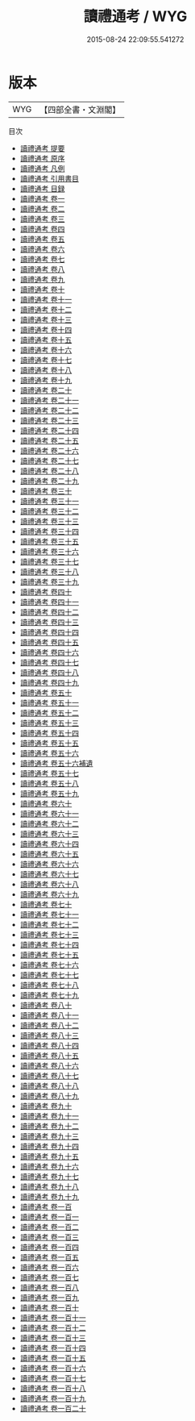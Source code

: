 #+TITLE: 讀禮通考 / WYG
#+DATE: 2015-08-24 22:09:55.541272
* 版本
 |       WYG|【四部全書・文淵閣】|
目次
 - [[file:KR1d0051_000.txt::000-1a][讀禮通考 提要]]
 - [[file:KR1d0051_000.txt::000-3a][讀禮通考 原序]]
 - [[file:KR1d0051_000.txt::000-5a][讀禮通考 凡例]]
 - [[file:KR1d0051_000.txt::000-13a][讀禮通考 引用書目]]
 - [[file:KR1d0051_000.txt::000-53a][讀禮通考 目録]]
 - [[file:KR1d0051_001.txt::001-1a][讀禮通考 卷一]]
 - [[file:KR1d0051_002.txt::002-1a][讀禮通考 卷二]]
 - [[file:KR1d0051_003.txt::003-1a][讀禮通考 卷三]]
 - [[file:KR1d0051_004.txt::004-1a][讀禮通考 卷四]]
 - [[file:KR1d0051_005.txt::005-1a][讀禮通考 卷五]]
 - [[file:KR1d0051_006.txt::006-1a][讀禮通考 卷六]]
 - [[file:KR1d0051_007.txt::007-1a][讀禮通考 卷七]]
 - [[file:KR1d0051_008.txt::008-1a][讀禮通考 卷八]]
 - [[file:KR1d0051_009.txt::009-1a][讀禮通考 卷九]]
 - [[file:KR1d0051_010.txt::010-1a][讀禮通考 卷十]]
 - [[file:KR1d0051_011.txt::011-1a][讀禮通考 卷十一]]
 - [[file:KR1d0051_012.txt::012-1a][讀禮通考 卷十二]]
 - [[file:KR1d0051_013.txt::013-1a][讀禮通考 卷十三]]
 - [[file:KR1d0051_014.txt::014-1a][讀禮通考 卷十四]]
 - [[file:KR1d0051_015.txt::015-1a][讀禮通考 卷十五]]
 - [[file:KR1d0051_016.txt::016-1a][讀禮通考 卷十六]]
 - [[file:KR1d0051_017.txt::017-1a][讀禮通考 卷十七]]
 - [[file:KR1d0051_018.txt::018-1a][讀禮通考 卷十八]]
 - [[file:KR1d0051_019.txt::019-1a][讀禮通考 卷十九]]
 - [[file:KR1d0051_020.txt::020-1a][讀禮通考 卷二十]]
 - [[file:KR1d0051_021.txt::021-1a][讀禮通考 卷二十一]]
 - [[file:KR1d0051_022.txt::022-1a][讀禮通考 卷二十二]]
 - [[file:KR1d0051_023.txt::023-1a][讀禮通考 卷二十三]]
 - [[file:KR1d0051_024.txt::024-1a][讀禮通考 卷二十四]]
 - [[file:KR1d0051_025.txt::025-1a][讀禮通考 卷二十五]]
 - [[file:KR1d0051_026.txt::026-1a][讀禮通考 卷二十六]]
 - [[file:KR1d0051_027.txt::027-1a][讀禮通考 卷二十七]]
 - [[file:KR1d0051_028.txt::028-1a][讀禮通考 卷二十八]]
 - [[file:KR1d0051_029.txt::029-1a][讀禮通考 卷二十九]]
 - [[file:KR1d0051_030.txt::030-1a][讀禮通考 卷三十]]
 - [[file:KR1d0051_031.txt::031-1a][讀禮通考 卷三十一]]
 - [[file:KR1d0051_032.txt::032-1a][讀禮通考 卷三十二]]
 - [[file:KR1d0051_033.txt::033-1a][讀禮通考 卷三十三]]
 - [[file:KR1d0051_034.txt::034-1a][讀禮通考 卷三十四]]
 - [[file:KR1d0051_035.txt::035-1a][讀禮通考 卷三十五]]
 - [[file:KR1d0051_036.txt::036-1a][讀禮通考 卷三十六]]
 - [[file:KR1d0051_037.txt::037-1a][讀禮通考 卷三十七]]
 - [[file:KR1d0051_038.txt::038-1a][讀禮通考 卷三十八]]
 - [[file:KR1d0051_039.txt::039-1a][讀禮通考 卷三十九]]
 - [[file:KR1d0051_040.txt::040-1a][讀禮通考 卷四十]]
 - [[file:KR1d0051_041.txt::041-1a][讀禮通考 卷四十一]]
 - [[file:KR1d0051_042.txt::042-1a][讀禮通考 卷四十二]]
 - [[file:KR1d0051_043.txt::043-1a][讀禮通考 卷四十三]]
 - [[file:KR1d0051_044.txt::044-1a][讀禮通考 卷四十四]]
 - [[file:KR1d0051_045.txt::045-1a][讀禮通考 卷四十五]]
 - [[file:KR1d0051_046.txt::046-1a][讀禮通考 卷四十六]]
 - [[file:KR1d0051_047.txt::047-1a][讀禮通考 卷四十七]]
 - [[file:KR1d0051_048.txt::048-1a][讀禮通考 卷四十八]]
 - [[file:KR1d0051_049.txt::049-1a][讀禮通考 卷四十九]]
 - [[file:KR1d0051_050.txt::050-1a][讀禮通考 卷五十]]
 - [[file:KR1d0051_051.txt::051-1a][讀禮通考 卷五十一]]
 - [[file:KR1d0051_052.txt::052-1a][讀禮通考 卷五十二]]
 - [[file:KR1d0051_053.txt::053-1a][讀禮通考 卷五十三]]
 - [[file:KR1d0051_054.txt::054-1a][讀禮通考 卷五十四]]
 - [[file:KR1d0051_055.txt::055-1a][讀禮通考 卷五十五]]
 - [[file:KR1d0051_056.txt::056-1a][讀禮通考 卷五十六]]
 - [[file:KR1d0051_056.txt::056-47a][讀禮通考 卷五十六補遺]]
 - [[file:KR1d0051_057.txt::057-1a][讀禮通考 卷五十七]]
 - [[file:KR1d0051_058.txt::058-1a][讀禮通考 卷五十八]]
 - [[file:KR1d0051_059.txt::059-1a][讀禮通考 卷五十九]]
 - [[file:KR1d0051_060.txt::060-1a][讀禮通考 卷六十]]
 - [[file:KR1d0051_061.txt::061-1a][讀禮通考 卷六十一]]
 - [[file:KR1d0051_062.txt::062-1a][讀禮通考 卷六十二]]
 - [[file:KR1d0051_063.txt::063-1a][讀禮通考 卷六十三]]
 - [[file:KR1d0051_064.txt::064-1a][讀禮通考 卷六十四]]
 - [[file:KR1d0051_065.txt::065-1a][讀禮通考 卷六十五]]
 - [[file:KR1d0051_066.txt::066-1a][讀禮通考 卷六十六]]
 - [[file:KR1d0051_067.txt::067-1a][讀禮通考 卷六十七]]
 - [[file:KR1d0051_068.txt::068-1a][讀禮通考 卷六十八]]
 - [[file:KR1d0051_069.txt::069-1a][讀禮通考 卷六十九]]
 - [[file:KR1d0051_070.txt::070-1a][讀禮通考 卷七十]]
 - [[file:KR1d0051_071.txt::071-1a][讀禮通考 卷七十一]]
 - [[file:KR1d0051_072.txt::072-1a][讀禮通考 卷七十二]]
 - [[file:KR1d0051_073.txt::073-1a][讀禮通考 卷七十三]]
 - [[file:KR1d0051_074.txt::074-1a][讀禮通考 卷七十四]]
 - [[file:KR1d0051_075.txt::075-1a][讀禮通考 卷七十五]]
 - [[file:KR1d0051_076.txt::076-1a][讀禮通考 卷七十六]]
 - [[file:KR1d0051_077.txt::077-1a][讀禮通考 卷七十七]]
 - [[file:KR1d0051_078.txt::078-1a][讀禮通考 卷七十八]]
 - [[file:KR1d0051_079.txt::079-1a][讀禮通考 卷七十九]]
 - [[file:KR1d0051_080.txt::080-1a][讀禮通考 卷八十]]
 - [[file:KR1d0051_081.txt::081-1a][讀禮通考 卷八十一]]
 - [[file:KR1d0051_082.txt::082-1a][讀禮通考 卷八十二]]
 - [[file:KR1d0051_083.txt::083-1a][讀禮通考 卷八十三]]
 - [[file:KR1d0051_084.txt::084-1a][讀禮通考 卷八十四]]
 - [[file:KR1d0051_085.txt::085-1a][讀禮通考 卷八十五]]
 - [[file:KR1d0051_086.txt::086-1a][讀禮通考 卷八十六]]
 - [[file:KR1d0051_087.txt::087-1a][讀禮通考 卷八十七]]
 - [[file:KR1d0051_088.txt::088-1a][讀禮通考 卷八十八]]
 - [[file:KR1d0051_089.txt::089-1a][讀禮通考 卷八十九]]
 - [[file:KR1d0051_090.txt::090-1a][讀禮通考 卷九十]]
 - [[file:KR1d0051_091.txt::091-1a][讀禮通考 卷九十一]]
 - [[file:KR1d0051_092.txt::092-1a][讀禮通考 卷九十二]]
 - [[file:KR1d0051_093.txt::093-1a][讀禮通考 卷九十三]]
 - [[file:KR1d0051_094.txt::094-1a][讀禮通考 卷九十四]]
 - [[file:KR1d0051_095.txt::095-1a][讀禮通考 卷九十五]]
 - [[file:KR1d0051_096.txt::096-1a][讀禮通考 卷九十六]]
 - [[file:KR1d0051_097.txt::097-1a][讀禮通考 卷九十七]]
 - [[file:KR1d0051_098.txt::098-1a][讀禮通考 卷九十八]]
 - [[file:KR1d0051_099.txt::099-1a][讀禮通考 卷九十九]]
 - [[file:KR1d0051_100.txt::100-1a][讀禮通考 卷一百]]
 - [[file:KR1d0051_101.txt::101-1a][讀禮通考 卷一百一]]
 - [[file:KR1d0051_102.txt::102-1a][讀禮通考 卷一百二]]
 - [[file:KR1d0051_103.txt::103-1a][讀禮通考 卷一百三]]
 - [[file:KR1d0051_104.txt::104-1a][讀禮通考 卷一百四]]
 - [[file:KR1d0051_105.txt::105-1a][讀禮通考 卷一百五]]
 - [[file:KR1d0051_106.txt::106-1a][讀禮通考 卷一百六]]
 - [[file:KR1d0051_107.txt::107-1a][讀禮通考 卷一百七]]
 - [[file:KR1d0051_108.txt::108-1a][讀禮通考 卷一百八]]
 - [[file:KR1d0051_109.txt::109-1a][讀禮通考 卷一百九]]
 - [[file:KR1d0051_110.txt::110-1a][讀禮通考 卷一百十]]
 - [[file:KR1d0051_111.txt::111-1a][讀禮通考 卷一百十一]]
 - [[file:KR1d0051_112.txt::112-1a][讀禮通考 卷一百十二]]
 - [[file:KR1d0051_113.txt::113-1a][讀禮通考 卷一百十三]]
 - [[file:KR1d0051_114.txt::114-1a][讀禮通考 卷一百十四]]
 - [[file:KR1d0051_115.txt::115-1a][讀禮通考 卷一百十五]]
 - [[file:KR1d0051_116.txt::116-1a][讀禮通考 卷一百十六]]
 - [[file:KR1d0051_117.txt::117-1a][讀禮通考 卷一百十七]]
 - [[file:KR1d0051_118.txt::118-1a][讀禮通考 卷一百十八]]
 - [[file:KR1d0051_119.txt::119-1a][讀禮通考 卷一百十九]]
 - [[file:KR1d0051_120.txt::120-1a][讀禮通考 卷一百二十]]
